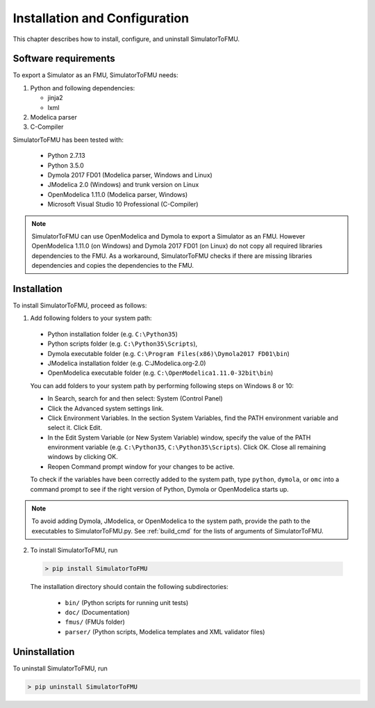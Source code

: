 .. highlight:: rest

.. _installation:

Installation and Configuration
==============================

This chapter describes how to install, configure, and uninstall SimulatorToFMU.


Software requirements
^^^^^^^^^^^^^^^^^^^^^

To export a Simulator as an FMU, SimulatorToFMU needs:

1. Python and following dependencies:

   - jinja2 

   - lxml 

2. Modelica parser

3. C-Compiler

SimulatorToFMU has been tested with:

  - Python 2.7.13
  - Python 3.5.0 
  - Dymola 2017 FD01 (Modelica parser, Windows and Linux)
  - JModelica 2.0 (Windows) and trunk version on Linux
  - OpenModelica 1.11.0 (Modelica parser, Windows)
  - Microsoft Visual Studio 10 Professional (C-Compiler) 

.. note:: 

   SimulatorToFMU can use OpenModelica and Dymola to export a Simulator as an FMU. 
   However OpenModelica 1.11.0 (on Windows) and Dymola 2017 FD01 (on Linux) do not copy all required libraries dependencies to the FMU.
   As a workaround, SimulatorToFMU checks if there are missing libraries dependencies and copies the dependencies to the FMU.

.. _installation directory:

Installation
^^^^^^^^^^^^

To install SimulatorToFMU, proceed as follows:

1. Add following folders to your system path: 

 - Python installation folder (e.g. ``C:\Python35``)
 - Python scripts folder (e.g. ``C:\Python35\Scripts``), 
 - Dymola executable folder (e.g. ``C:\Program Files(x86)\Dymola2017 FD01\bin``)
 - JModelica installation folder (e.g. C:\JModelica.org-2.0)
 - OpenModelica executable folder (e.g. ``C:\OpenModelica1.11.0-32bit\bin``)

   
 You can add folders to your system path by performing following steps on Windows 8 or 10:

 - In Search, search for and then select: System (Control Panel)
     
 - Click the Advanced system settings link.
     
 - Click Environment Variables. In the section System Variables, find the PATH environment variable and select it. Click Edit. 
     
 - In the Edit System Variable (or New System Variable) window, specify the value of the PATH environment variable (e.g. ``C:\Python35``, ``C:\Python35\Scripts``). Click OK. Close all remaining windows by clicking OK.
     
 - Reopen Command prompt window for your changes to be active.
    
 To check if the variables have been correctly added to the system path, type ``python``, ``dymola``, or ``omc``
 into a command prompt to see if the right version of Python, Dymola or OpenModelica starts up.

.. note:: 

   To avoid adding Dymola, JModelica, or OpenModelica to the system path, provide the path
   to the executables to SimulatorToFMU.py. See :ref:`build_cmd` for the lists of arguments 
   of SimulatorToFMU.

2. To install SimulatorToFMU, run 

  .. code-block:: none

    > pip install SimulatorToFMU
 
  The installation directory should contain the following subdirectories:

    - ``bin/``
      (Python scripts for running unit tests)

    - ``doc/``
      (Documentation)

    - ``fmus/``
      (FMUs folder)

    - ``parser/``
      (Python scripts, Modelica templates and XML validator files)


Uninstallation
^^^^^^^^^^^^^^

To uninstall SimulatorToFMU, run

.. code-block:: none

    > pip uninstall SimulatorToFMU
